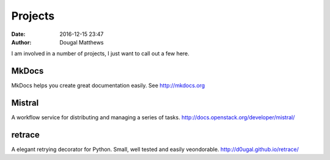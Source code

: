 Projects
########
:date: 2016-12-15 23:47
:author: Dougal Matthews

I am involved in a number of projects, I just want to call out a few here.

MkDocs
~~~~~~
MkDocs helps you create great documentation easily. See http://mkdocs.org

Mistral
~~~~~~~
A workflow service for distributing and managing a series of tasks.
http://docs.openstack.org/developer/mistral/

retrace
~~~~~~~

A elegant retrying decorator for Python. Small, well tested and easily
veondorable. http://d0ugal.github.io/retrace/
